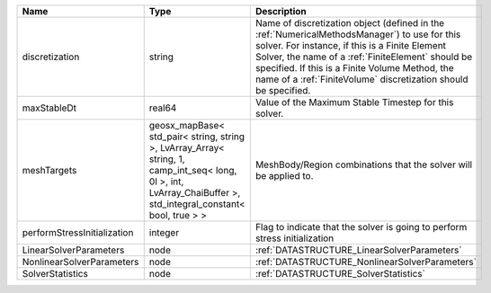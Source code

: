 

=========================== =============================================================================================================================================================== ======================================================================================================================================================================================================================================================================================================================== 
Name                        Type                                                                                                                                                            Description                                                                                                                                                                                                                                                                                                              
=========================== =============================================================================================================================================================== ======================================================================================================================================================================================================================================================================================================================== 
discretization              string                                                                                                                                                          Name of discretization object (defined in the :ref:`NumericalMethodsManager`) to use for this solver. For instance, if this is a Finite Element Solver, the name of a :ref:`FiniteElement` should be specified. If this is a Finite Volume Method, the name of a :ref:`FiniteVolume` discretization should be specified. 
maxStableDt                 real64                                                                                                                                                          Value of the Maximum Stable Timestep for this solver.                                                                                                                                                                                                                                                                    
meshTargets                 geosx_mapBase< std_pair< string, string >, LvArray_Array< string, 1, camp_int_seq< long, 0l >, int, LvArray_ChaiBuffer >, std_integral_constant< bool, true > > MeshBody/Region combinations that the solver will be applied to.                                                                                                                                                                                                                                                         
performStressInitialization integer                                                                                                                                                         Flag to indicate that the solver is going to perform stress initialization                                                                                                                                                                                                                                               
LinearSolverParameters      node                                                                                                                                                            :ref:`DATASTRUCTURE_LinearSolverParameters`                                                                                                                                                                                                                                                                              
NonlinearSolverParameters   node                                                                                                                                                            :ref:`DATASTRUCTURE_NonlinearSolverParameters`                                                                                                                                                                                                                                                                           
SolverStatistics            node                                                                                                                                                            :ref:`DATASTRUCTURE_SolverStatistics`                                                                                                                                                                                                                                                                                    
=========================== =============================================================================================================================================================== ======================================================================================================================================================================================================================================================================================================================== 


